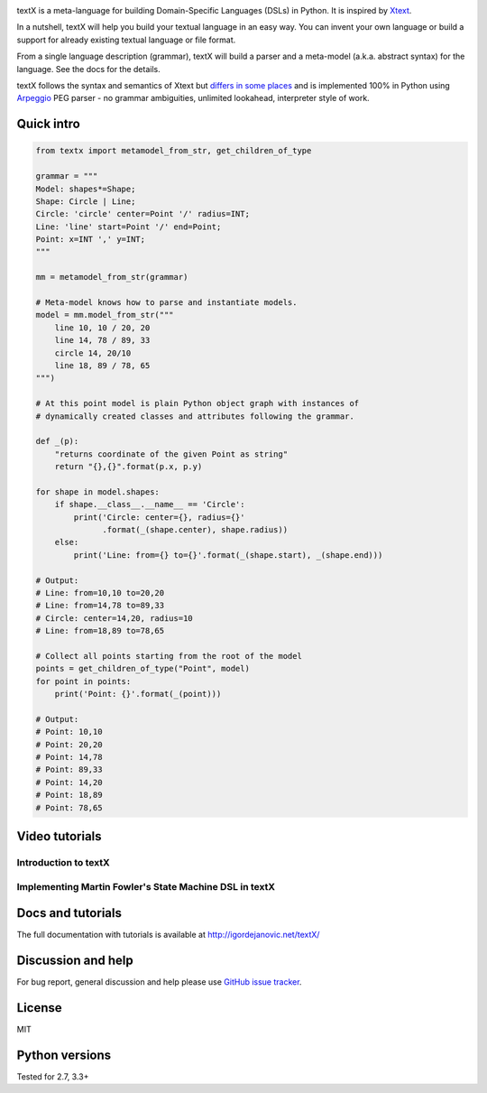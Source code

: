 .. image:: https://raw.githubusercontent.com/igordejanovic/textX/master/art/textX-logo.png

|pypi-badge| |license| |build-status| |docs|

textX is a meta-language for building Domain-Specific Languages (DSLs) in Python.
It is inspired by `Xtext`_.

In a nutshell, textX will help you build your textual language in an easy way.
You can invent your own language or build a support for already existing
textual language or file format.

From a single language description (grammar), textX will build a
parser and a meta-model (a.k.a. abstract syntax) for the language.
See the docs for the details.

textX follows the syntax and semantics of Xtext but `differs in some places
<http://igordejanovic.net/textX/about/comparison/>`_ and is implemented 100% in
Python using `Arpeggio`_ PEG parser - no grammar ambiguities, unlimited
lookahead, interpreter style of work.


Quick intro
===========

.. code:: python

    from textx import metamodel_from_str, get_children_of_type

    grammar = """
    Model: shapes*=Shape;
    Shape: Circle | Line;
    Circle: 'circle' center=Point '/' radius=INT;
    Line: 'line' start=Point '/' end=Point;
    Point: x=INT ',' y=INT;
    """

    mm = metamodel_from_str(grammar)

    # Meta-model knows how to parse and instantiate models.
    model = mm.model_from_str("""
        line 10, 10 / 20, 20
        line 14, 78 / 89, 33
        circle 14, 20/10
        line 18, 89 / 78, 65
    """)

    # At this point model is plain Python object graph with instances of
    # dynamically created classes and attributes following the grammar.

    def _(p):
        "returns coordinate of the given Point as string"
        return "{},{}".format(p.x, p.y)

    for shape in model.shapes:
        if shape.__class__.__name__ == 'Circle':
            print('Circle: center={}, radius={}'
                  .format(_(shape.center), shape.radius))
        else:
            print('Line: from={} to={}'.format(_(shape.start), _(shape.end)))

    # Output:
    # Line: from=10,10 to=20,20
    # Line: from=14,78 to=89,33
    # Circle: center=14,20, radius=10
    # Line: from=18,89 to=78,65

    # Collect all points starting from the root of the model
    points = get_children_of_type("Point", model)
    for point in points:
        print('Point: {}'.format(_(point)))

    # Output:
    # Point: 10,10
    # Point: 20,20
    # Point: 14,78
    # Point: 89,33
    # Point: 14,20
    # Point: 18,89
    # Point: 78,65

Video tutorials
===============


Introduction to textX
~~~~~~~~~~~~~~~~~~~~~

.. image:: https://img.youtube.com/vi/CN2IVtInapo/0.jpg
   :target: https://www.youtube.com/watch?v=CN2IVtInapo



Implementing Martin Fowler's State Machine DSL in textX
~~~~~~~~~~~~~~~~~~~~~~~~~~~~~~~~~~~~~~~~~~~~~~~~~~~~~~~

.. image:: https://img.youtube.com/vi/HI14jk0JIR0/0.jpg
   :target: https://www.youtube.com/watch?v=HI14jk0JIR0


Docs and tutorials
==================

The full documentation with tutorials is available at http://igordejanovic.net/textX/


Discussion and help
===================

For bug report, general discussion and help please use `GitHub issue tracker <https://github.com/igordejanovic/textX/issues>`_.


License
=======

MIT

Python versions
===============

Tested for 2.7, 3.3+


.. _Arpeggio: https://github.com/igordejanovic/Arpeggio
.. _Xtext: http://www.eclipse.org/Xtext/

.. |pypi-badge| image:: https://img.shields.io/pypi/v/textX.svg
   :target: https://pypi.python.org/pypi/textX
   :alt: PyPI Version

.. |license| image:: https://img.shields.io/pypi/l/Arpeggio.svg

.. |build-status| image:: https://travis-ci.org/igordejanovic/textX.svg?branch=master
   :target: https://travis-ci.org/igordejanovic/textX

.. |docs| image:: https://img.shields.io/badge/docs-latest-green.svg
   :target: http://igordejanovic.net/textX/
   :alt: Documentation Status


